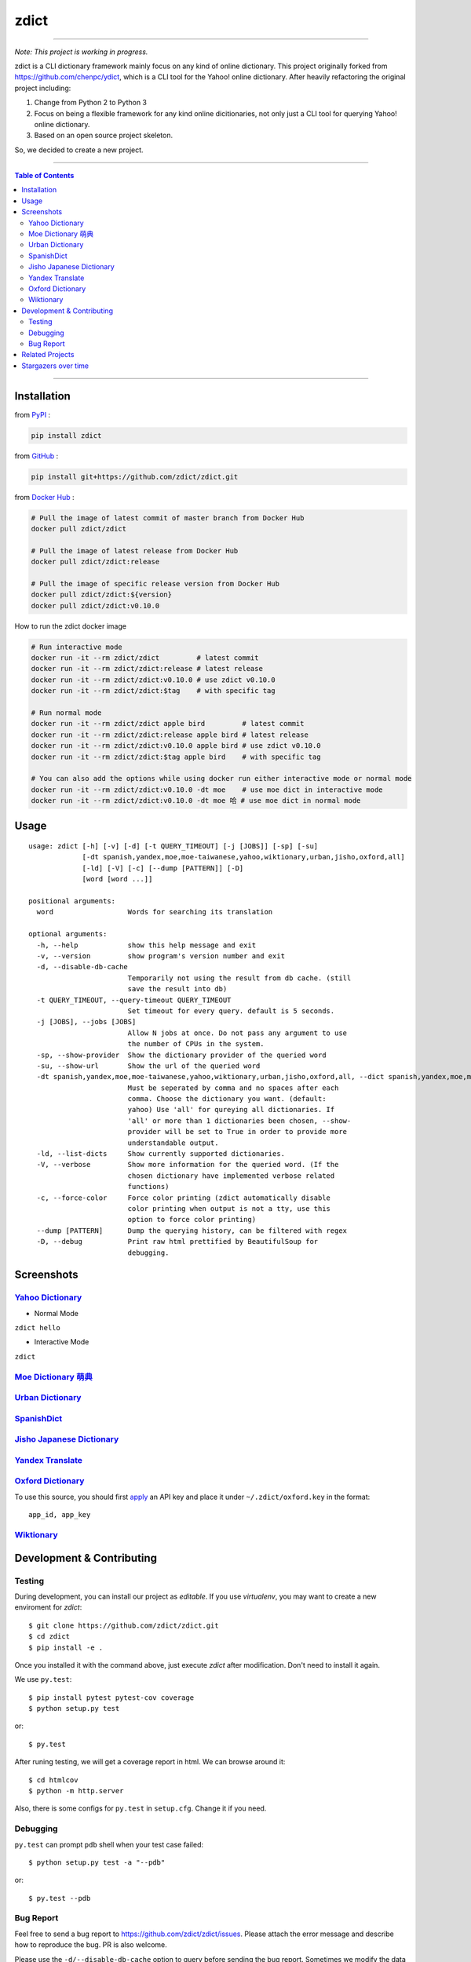 ========================================
zdict
========================================

|issues|

|travis| |circleci|

|coveralls| |license| |gitter|

----

*Note: This project is working in progress.*

zdict is a CLI dictionary framework mainly focus on any kind of online dictionary.
This project originally forked from https://github.com/chenpc/ydict, which is a CLI tool for the Yahoo! online dictionary.
After heavily refactoring the original project including:

1. Change from Python 2 to Python 3
2. Focus on being a flexible framework for any kind online dicitionaries, not only just a CLI tool for querying Yahoo! online dictionary.
3. Based on an open source project skeleton.

So, we decided to create a new project.


----

.. contents:: Table of Contents

----


Installation
------------------------------

from `PyPI <https://pypi.org/project/zdict/>`_ :

.. code-block:: sh

    pip install zdict


from `GitHub <https://github.com/zdict/zdict.git>`_ :

.. code-block:: sh

    pip install git+https://github.com/zdict/zdict.git


from `Docker Hub <https://hub.docker.com/r/zdict/zdict/>`_ :

.. code-block:: sh

    # Pull the image of latest commit of master branch from Docker Hub
    docker pull zdict/zdict

    # Pull the image of latest release from Docker Hub
    docker pull zdict/zdict:release

    # Pull the image of specific release version from Docker Hub
    docker pull zdict/zdict:${version}
    docker pull zdict/zdict:v0.10.0


How to run the zdict docker image

.. code-block:: sh

    # Run interactive mode
    docker run -it --rm zdict/zdict         # latest commit
    docker run -it --rm zdict/zdict:release # latest release
    docker run -it --rm zdict/zdict:v0.10.0 # use zdict v0.10.0
    docker run -it --rm zdict/zdict:$tag    # with specific tag

    # Run normal mode
    docker run -it --rm zdict/zdict apple bird         # latest commit
    docker run -it --rm zdict/zdict:release apple bird # latest release
    docker run -it --rm zdict/zdict:v0.10.0 apple bird # use zdict v0.10.0
    docker run -it --rm zdict/zdict:$tag apple bird    # with specific tag

    # You can also add the options while using docker run either interactive mode or normal mode
    docker run -it --rm zdict/zdict:v0.10.0 -dt moe    # use moe dict in interactive mode
    docker run -it --rm zdict/zdict:v0.10.0 -dt moe 哈 # use moe dict in normal mode

Usage
------------------------------

::

    usage: zdict [-h] [-v] [-d] [-t QUERY_TIMEOUT] [-j [JOBS]] [-sp] [-su]
                 [-dt spanish,yandex,moe,moe-taiwanese,yahoo,wiktionary,urban,jisho,oxford,all]
                 [-ld] [-V] [-c] [--dump [PATTERN]] [-D]
                 [word [word ...]]

    positional arguments:
      word                  Words for searching its translation

    optional arguments:
      -h, --help            show this help message and exit
      -v, --version         show program's version number and exit
      -d, --disable-db-cache
                            Temporarily not using the result from db cache. (still
                            save the result into db)
      -t QUERY_TIMEOUT, --query-timeout QUERY_TIMEOUT
                            Set timeout for every query. default is 5 seconds.
      -j [JOBS], --jobs [JOBS]
                            Allow N jobs at once. Do not pass any argument to use
                            the number of CPUs in the system.
      -sp, --show-provider  Show the dictionary provider of the queried word
      -su, --show-url       Show the url of the queried word
      -dt spanish,yandex,moe,moe-taiwanese,yahoo,wiktionary,urban,jisho,oxford,all, --dict spanish,yandex,moe,moe-taiwanese,yahoo,wiktionary,urban,jisho,oxford,all
                            Must be seperated by comma and no spaces after each
                            comma. Choose the dictionary you want. (default:
                            yahoo) Use 'all' for qureying all dictionaries. If
                            'all' or more than 1 dictionaries been chosen, --show-
                            provider will be set to True in order to provide more
                            understandable output.
      -ld, --list-dicts     Show currently supported dictionaries.
      -V, --verbose         Show more information for the queried word. (If the
                            chosen dictionary have implemented verbose related
                            functions)
      -c, --force-color     Force color printing (zdict automatically disable
                            color printing when output is not a tty, use this
                            option to force color printing)
      --dump [PATTERN]      Dump the querying history, can be filtered with regex
      -D, --debug           Print raw html prettified by BeautifulSoup for
                            debugging.


Screenshots
------------------------------

`Yahoo Dictionary <http://tw.dictionary.search.yahoo.com/>`_
^^^^^^^^^^^^^^^^^^^^^^^^^^^^^^^^^^^^^^^^^^^^^^^^^^^^^^^^^^^^^

* Normal Mode

``zdict hello``

.. image:: http://i.imgur.com/iFTysUz.png


* Interactive Mode

``zdict``

.. image:: http://i.imgur.com/NtbWXKH.png


`Moe Dictionary 萌典 <https://www.moedict.tw>`_
^^^^^^^^^^^^^^^^^^^^^^^^^^^^^^^^^^^^^^^^^^^^^^^^

.. image:: http://i.imgur.com/FZD4HBS.png

.. image:: http://i.imgur.com/tF2S98h.png


`Urban Dictionary <http://www.urbandictionary.com/>`_
^^^^^^^^^^^^^^^^^^^^^^^^^^^^^^^^^^^^^^^^^^^^^^^^^^^^^^

.. image:: http://i.imgur.com/KndSJqz.png

.. image:: http://i.imgur.com/nh62wi1.png


`SpanishDict <http://www.spanishdict.com/>`_
^^^^^^^^^^^^^^^^^^^^^^^^^^^^^^^^^^^^^^^^^^^^^^^^^^^^^^

.. image:: http://i.imgur.com/Ld2QVvP.png

.. image:: http://i.imgur.com/HJ9h5JO.png


`Jisho Japanese Dictionary <http://jisho.org/>`_
^^^^^^^^^^^^^^^^^^^^^^^^^^^^^^^^^^^^^^^^^^^^^^^^

.. image:: http://i.imgur.com/63n3qmH.png

.. image:: http://i.imgur.com/UMP8k4e.png


`Yandex Translate <https://translate.yandex.com/>`_
^^^^^^^^^^^^^^^^^^^^^^^^^^^^^^^^^^^^^^^^^^^^^^^^^^^

.. image:: https://user-images.githubusercontent.com/2716047/29741879-ca1a3826-8a3a-11e7-9701-4a7e9a15971a.png


`Oxford Dictionary <https://en.oxforddictionaries.com/>`_
^^^^^^^^^^^^^^^^^^^^^^^^^^^^^^^^^^^^^^^^^^^^^^^^^^^^^^^^^

.. image:: http://i.imgur.com/VkPEfKh.png

To use this source, you should first `apply <https://developer.oxforddictionaries.com/>`_ an API key and place it under ``~/.zdict/oxford.key`` in the format::

    app_id, app_key


`Wiktionary <https://en.wiktionary.org/>`_
^^^^^^^^^^^^^^^^^^^^^^^^^^^^^^^^^^^^^^^^^^

.. image:: https://i.imgur.com/5OzIFU3.png

.. image:: https://i.imgur.com/UO5nQjU.png


Development & Contributing
---------------------------

Testing
^^^^^^^^

During development, you can install our project as *editable*.
If you use `virtualenv`, you may want to create a new enviroment for `zdict`::

    $ git clone https://github.com/zdict/zdict.git
    $ cd zdict
    $ pip install -e .

Once you installed it with the command above,
just execute `zdict` after modification.
Don't need to install it again.

We use ``py.test``::

    $ pip install pytest pytest-cov coverage
    $ python setup.py test

or::

    $ py.test

After runing testing, we will get a coverage report in html.
We can browse around it::

    $ cd htmlcov
    $ python -m http.server

Also, there is some configs for ``py.test`` in ``setup.cfg``.
Change it if you need.


Debugging
^^^^^^^^^^

``py.test`` can prompt ``pdb`` shell when your test case failed::

    $ python setup.py test -a "--pdb"

or::

    $ py.test --pdb


Bug Report
^^^^^^^^^^^

Feel free to send a bug report to https://github.com/zdict/zdict/issues.
Please attach the error message and describe how to reproduce the bug.
PR is also welcome.

Please use the ``-d/--disable-db-cache`` option to query before sending the bug report.
Sometimes we modify the data schema in database for a dictionary,
but the default dictionary query of zdict uses the cache in the database which may be stored within an old schema.
This might cause an error while showing the result.
Just use the ``-d/--disable-db-cache`` to update the cache in database.


Related Projects
------------------------------

* `zdict.vim <https://github.com/zdict/zdict.vim>`_
    * A vim plugin integrates with zdict.
* `zdict.sh <https://github.com/zdict/zdict.sh>`_
    * A collection of shell completion scripts for zdict.


Stargazers over time
---------------------

|stargazers|


.. |issues| image:: https://img.shields.io/github/issues/zdict/zdict.svg
   :target: https://github.com/zdict/zdict/issues

.. |travis| image:: https://api.travis-ci.org/zdict/zdict.svg?branch=master
   :target: https://travis-ci.org/zdict/zdict

.. |circleci| image:: https://circleci.com/gh/zdict/zdict.svg?style=svg
   :target: https://circleci.com/gh/zdict/zdict

.. |license| image:: https://img.shields.io/github/license/zdict/zdict.svg
   :target: https://github.com/zdict/zdict/blob/master/LICENSE.md

.. |gitter| image:: https://badges.gitter.im/Join%20Chat.svg
   :alt: Join the chat at https://gitter.im/zdict/zdict
   :target: https://gitter.im/zdict/zdict

.. |coveralls| image:: https://coveralls.io/repos/zdict/zdict/badge.svg
   :target: https://coveralls.io/github/zdict/zdict

.. |stargazers| image:: https://starcharts.herokuapp.com/zdict/zdict.svg
   :target: https://starcharts.herokuapp.com/zdict/zdict
